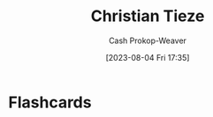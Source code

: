 :PROPERTIES:
:ID:       278c9bc6-8e3b-4a61-8d89-b65e24ae6f84
:LAST_MODIFIED: [2023-08-04 Fri 17:35]
:END:
#+title: Christian Tieze
#+hugo_custom_front_matter: :slug "278c9bc6-8e3b-4a61-8d89-b65e24ae6f84"
#+author: Cash Prokop-Weaver
#+date: [2023-08-04 Fri 17:35]
#+filetags: :person:
* Flashcards
